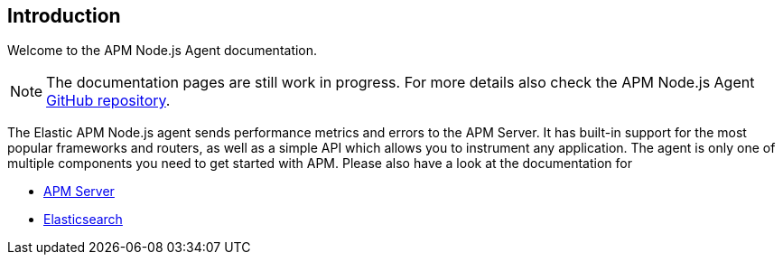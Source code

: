 [[intro]]
== Introduction

Welcome to the APM Node.js Agent documentation.

NOTE: The documentation pages are still work in progress.
For more details also check the APM Node.js Agent https://github.com/elastic/apm-agent-nodejs[GitHub repository].

The Elastic APM Node.js agent sends performance metrics and errors to the APM Server.
It has built-in support for the most popular frameworks and routers,
as well as a simple API which allows you to instrument any application.
The agent is only one of multiple components you need to get started with APM.
Please also have a look at the documentation for

* https://www.elastic.co/guide/en/apm/server/current/index.html[APM Server]
* https://www.elastic.co/guide/en/elasticsearch/reference/current/index.html[Elasticsearch]
